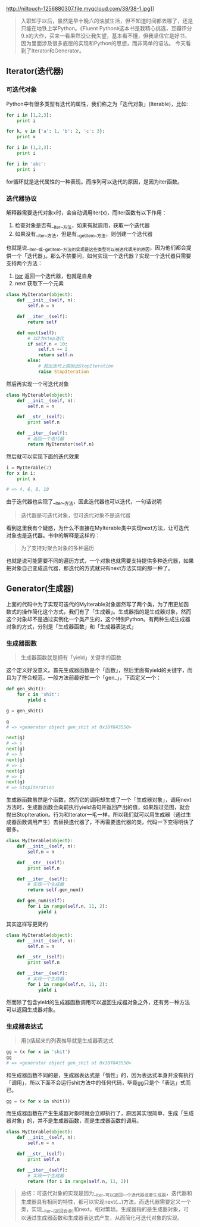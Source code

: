 
#+HTML_HEAD: <link rel="stylesheet" type="text/css" href="https://gongzhitaao.org/orgcss/org.css"/>

http://niltouch-1256880307.file.myqcloud.com/38/38-1.jpg]]

#+BEGIN_QUOTE
    入职知乎以后，虽然是早十晚六的油腻生活，但不知道时间都去哪了，还是只能在地铁上学Python。《Fluent Python》这本书是我精心挑选，豆瓣评分9.x的大作，买来一看果然没让我失望，基本看不懂，但我坚信它是好书，因为里面涉及很多底层的实现和Python的思想，而非简单的语法。
今天看到了Iterator和Generator。
#+END_QUOTE

** Iterator(迭代器)

*** 可迭代对象
   
   Python中有很多类型有迭代的属性，我们称之为「迭代对象」(Iterable)，比如:
   
   #+BEGIN_SRC python
   for i in [1,2,3]:
       print i

   for k, v in {'a': 1, 'b': 2, 'c': 3}:
       print v

   for i in (1,2,3):
       print i

   for i in 'abc':
       print i
   #+END_SRC

   for循环就是迭代属性的一种表现。而序列可以迭代的原因，是因为iter函数。
   
*** 迭代器协议

    解释器需要迭代对象x时，会自动调用iter(x)，而iter函数有以下作用：
    
    1. 检查对象是否有__iter__方法，如果有就调用，获取一个迭代器
    2. 如果没有__iter__方法，但是有__getitem__方法，则创建一个迭代器
   
    也就是说__iter__或__getitem__方法的实现是这些类型可以被迭代调用的原因，因为他们都会提供一个「迭代器」。那么不禁要问，如何实现一个迭代器？实现一个迭代器只需要支持两个方法：
    
    1. __iter__ 返回一个迭代器，也就是自身
    2. next 获取下一个元素

    #+BEGIN_SRC python
    class MyIterator(object):
        def __init__(self, n):
            self.n = n

        def __iter__(self):
            return self

        def next(self):
            # 以2为step迭代
            if self.n < 10:
                self.n += 2
                return self.n
            else:
                # 超出迭代上限抛出StopIteration
                raise StopIteration
    #+END_SRC

    然后再实现一个可迭代对象

    #+BEGIN_SRC python
    class MyIterable(object):
        def __init__(self, n):
            self.n = n

        def __str__(self):
            print self.n

        def __iter__(self):
            # 返回一个迭代器
            return MyIterator(self.n)
    #+END_SRC

    然后就可以实现下面的迭代效果

    #+BEGIN_SRC python
    i = MyIterable(2)
    for x in i:
        print x

    # => 4, 6, 8, 10    
    #+END_SRC
    
    由于迭代器也实现了__iter__方法，因此迭代器也可以迭代，一句话说明

    #+BEGIN_QUOTE
    迭代器是可迭代对象，但可迭代对象不是迭代器
    #+END_QUOTE

    看到这里我有个疑惑，为什么不直接在MyIterable类中实现next方法，让可迭代对象也是迭代器。书中的解释是这样的：
    
    #+BEGIN_QUOTE
    为了支持对聚合对象的多种遍历
    #+END_QUOTE

    也就是说可能需要不同的遍历方式，一个对象也就需要支持提供多种迭代器，如果把对象自己变成迭代器，那迭代的方式就只有next方法实现的那一种了。

** Generator(生成器)

   上面的代码中为了实现可迭代的MyIterable对象居然写了两个类，为了用更加函数式的操作简化这个方式，我们有了「生成器」。生成器指的是生成器对象，然而这个对象却不是通过实例化一个类产生的，这个特别Python。有两种生成生成器对象的方式，分别是「生成器函数」和「生成器表达式」

*** 生成器函数
   
   #+BEGIN_QUOTE
   生成器函数就是拥有「yield」关键字的函数
   #+END_QUOTE

   这个定义好没意义。首先生成器函数是个「函数」，然后里面有yield的关键字，而且为了符合规范，一般方法前最好加一个「gen_」，下面定义一个：

   #+BEGIN_SRC python
   def gen_shit():
       for c in 'shit':
           yield c

   g = gen_shit()
   
   g
   # => <generator object gen_shit at 0x10f843550>

   next(g)
   # => s
   next(g)
   # => h
   next(g)
   # => i
   next(g)
   # => t
   next(g)
   # => StopIteration
   #+END_SRC

   生成器函数虽然是个函数，然而它的调用却生成了一个「生成器对象」，调用next方法时，生成器函数会向前执行yield语句并返回产出的值，如果超过范围，就会抛出StopIteration。行为和Iterator一毛一样，所以我们就可以用生成器（通过生成器函数调用产生）去替换迭代器了，不再需要迭代器的类，代码一下变得明快了很多。

   #+BEGIN_SRC python
    class MyIterable(object):
        def __init__(self, n):
            self.n = n

        def __str__(self):
            print self.n

        def __iter__(self):
            # 实现一个生成器
            return self.gen_num()

        def gen_num(self):
            for i in range(self.n, 11, 2):
                yield i
   #+END_SRC

   其实这样写更简约

   #+BEGIN_SRC python
    class MyIterable(object):
        def __init__(self, n):
            self.n = n

        def __str__(self):
            print self.n

        def __iter__(self):
            # 实现一个生成器
            for i in range(self.n, 11, 2):
                yield i
   #+END_SRC

   然而除了包含yield的生成器函数调用可以返回生成器对象之外，还有另一种方法可以返回生成器对象。

*** 生成器表达式

    #+BEGIN_QUOTE
    用()括起来的列表推导就是生成器表达式
    #+END_QUOTE

    #+BEGIN_SRC python
    gg = (x for x in 'shit')
    gg
    # => <generator object gen_shit at 0x10f843550>
    #+END_SRC

    和生成器函数不同的是，生成器表达式是「惰性」的，因为表达式本身并没有执行「调用」，所以下面不会运行shit方法中的任何代码，毕竟gg只是个「表达」式而已。

    #+BEGIN_SRC python
    gg = (x for x in shit())
    #+END_SRC

    而生成器函数在产生生成器对象时就会立即执行了，原因其实很简单，生成「生成器对象」的，并不是生成器函数，而是生成器函数的调用。

   #+BEGIN_SRC python
    class MyIterable(object):
        def __init__(self, n):
            self.n = n

        def __str__(self):
            print self.n

        def __iter__(self):
            # 实现一个生成器
            return (for i in range(self.n, 11, 2))
   #+END_SRC

   #+BEGIN_QUOTE
   总结：可迭代对象的实现是因为__iter__可以返回一个迭代器或者生成器，迭代器和生成器具有相同的特性，都可以实现next(...)方法。而迭代器需要定义一个类，实现__iter__(返回自身)和next，相对繁琐。生成器指的是生成器对象，可以通过生成器函数和生成器表达式产生，从而简化可迭代对象的实现。
   #+END_QUOTE

